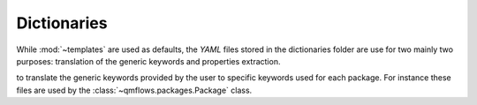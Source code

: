 .. _dictionaries:

Dictionaries
~~~~~~~~~~~~
While :mod:`~templates` are used as defaults, the *YAML* files stored in the dictionaries folder are use for two mainly two purposes:
translation of the generic keywords and properties extraction.


to translate the generic keywords provided by the user to specific keywords used for each package.
For instance these files are used by the :class:`~qmflows.packages.Package` class.
